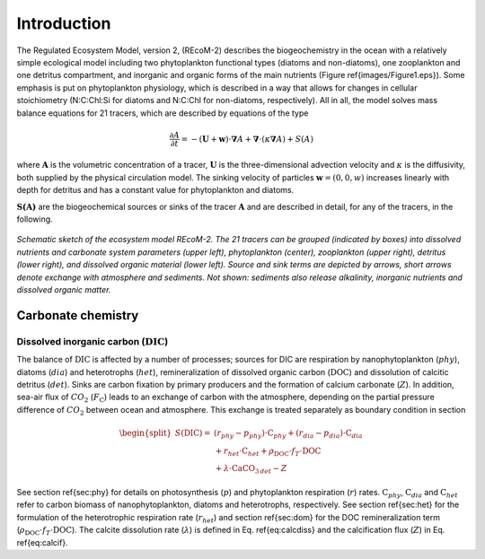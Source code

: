 .. highlight:: shell

============
Introduction
============

The Regulated Ecosystem Model, version 2, (REcoM-2) describes the
biogeochemistry in the ocean with a relatively simple ecological model
including two phytoplankton functional types (diatoms and non-diatoms), one
zooplankton and one detritus compartment, and inorganic and organic
forms of the main nutrients (Figure \ref{images/Figure1.eps}). Some emphasis is put on phytoplankton
physiology, which is described in a way that allows for changes in
cellular stoichiometry (N:C:Chl:Si for diatoms and N:C:Chl for
non-diatoms, respectively). All in all, the model solves mass balance
equations for 21 tracers, which are described by equations of the type

.. math::
   \frac{\partial{A}}{\partial{t}} =-(\mathbf{U} + \mathbf{w})\cdot \mathbf{\nabla} A + 
   \mathbf{\nabla} \cdot \left( \kappa \mathbf{\nabla} A \right) + S(A)

where :math:`\mathbf{A}` is the volumetric concentration of a tracer, :math:`\mathbf{U}` is the
three-dimensional advection velocity and :math:`\kappa` is the diffusivity,
both supplied by the physical circulation model. The sinking velocity of particles 
:math:`\mathbf{w} = (0,0,w)` increases linearly with depth for detritus and has
a constant value for phytoplankton and diatoms.

:math:`\mathbf{S(A)}` are the biogeochemical sources or sinks of the
tracer :math:`\mathbf{A}` and are described in detail, for any of the tracers, in the
following.  

.. figure:: images/Figure1.png
   :scale: 40 %
   :alt: Schematic sketch of the ecosystem model REcoM-2.
   :align: center
 
   *Schematic sketch of the ecosystem model REcoM-2. The 21 tracers can be grouped (indicated by boxes) into dissolved nutrients and carbonate system parameters (upper left), phytoplankton (center), zooplankton (upper right), detritus (lower right), and dissolved organic material (lower left). Source and sink terms are depicted by arrows, short arrows denote exchange with atmosphere and sediments. Not shown: sediments also release alkalinity, inorganic nutrients and dissolved organic matter.*

      
Carbonate chemistry
===================
.. _sec_carbchem:

Dissolved inorganic carbon (:math:`\mathrm{DIC}`)
-------------------------------------------------
The balance of :math:`\mathrm{DIC}` is affected by a number of processes; sources for
DIC are respiration by nanophytoplankton (:math:`phy`), diatoms (:math:`dia`) and
heterotrophs (:math:`het`), remineralization of dissolved organic carbon
(:math:`\mathrm{DOC}`) and dissolution of calcitic detritus (:math:`det`). Sinks are carbon
fixation by primary producers and the formation of calcium carbonate
(:math:`Z`). In addition, sea-air flux of :math:`CO_2` (:math:`F_{\mathrm{C}}`) leads to an
exchange of carbon with the atmosphere, depending on the partial
pressure difference of :math:`CO_2` between ocean and atmosphere. This
exchange is treated separately as boundary condition in section

.. math::
   \begin{split}
   S(\mathrm{DIC}) = & \;(r_{phy} - p_{phy}) \cdot \mathrm{C}_{phy} + (r_{dia} - p_{dia})
   \cdot \mathrm{C}_{dia} \\ &\; + r_{het} \cdot \mathrm{C}_{het} + \rho_{\mathrm{DOC}} \cdot f_T
   \cdot \mathrm{DOC}\\ &\; + \lambda \cdot \mathrm{CaCO}_{3 \,det} - Z
   \end{split}
 
See section \ref{sec:phy} for details on photosynthesis (:math:`p`) and
phytoplankton respiration (:math:`r`) rates. :math:`\mathrm{C}_{phy}`, :math:`\mathrm{C}_{dia}` and
:math:`\mathrm{C}_{het}` refer to carbon biomass of nanophytoplankton, diatoms and
heterotrophs, respectively. See section \ref{sec:het} for the
formulation of the heterotrophic respiration rate (:math:`r_{het}`) and
section \ref{sec:dom} for the DOC remineralization term (:math:`\rho_{\mathrm{DOC}} \cdot f_T \cdot \mathrm{DOC}`). 
The calcite dissolution rate (:math:`\lambda`) is defined
in Eq. \ref{eq:calcdiss} and the calcification flux (:math:`Z`) in
Eq. \ref{eq:calcif}.

